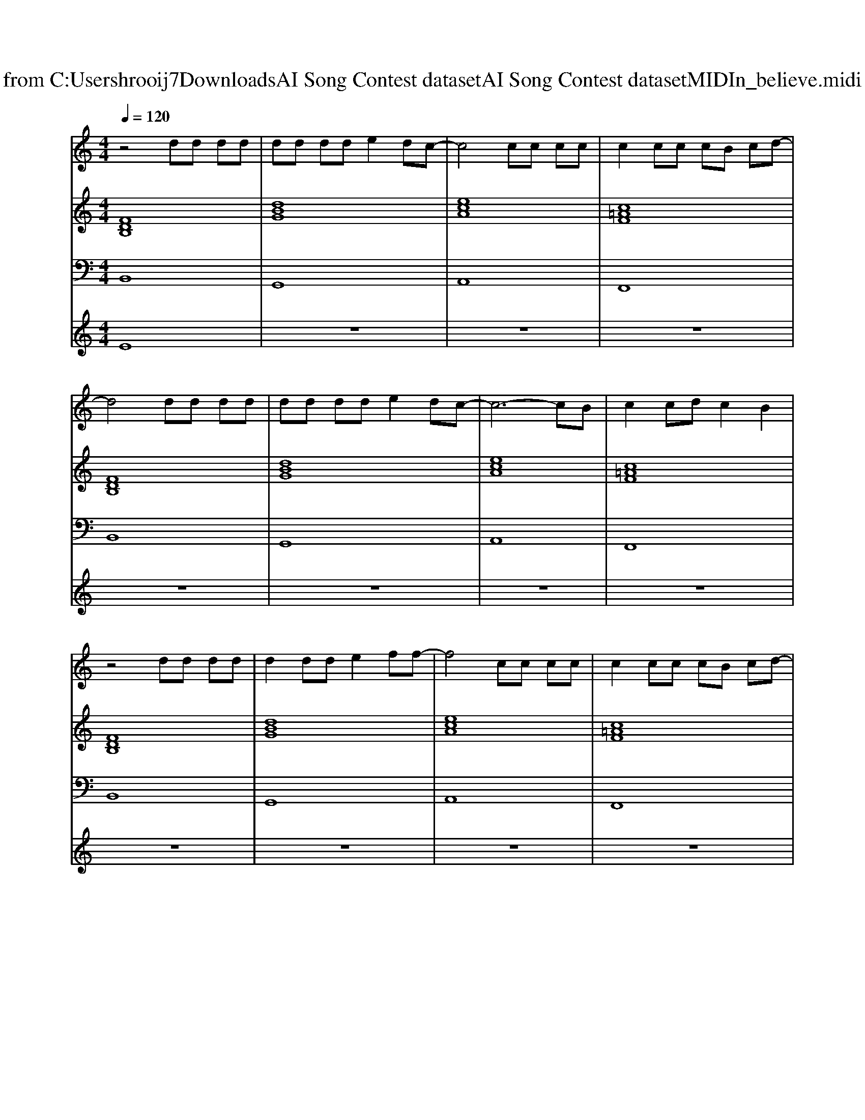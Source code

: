 X: 1
T: from C:\Users\hrooij7\Downloads\AI Song Contest dataset\AI Song Contest dataset\MIDI\156_believe.midi
M: 4/4
L: 1/8
Q:1/4=120
K:C major
V:1
%%MIDI program 0
z4 dd dd| \
dd dd e2 dc-| \
c4 cc cc| \
c2 cc cB cd-|
d4 dd dd| \
dd dd e2 dc-| \
c6- cB| \
c2 cd c2 B2|
z4 dd dd| \
d2 dd e2 ff-| \
f4 cc cc| \
c2 cc cB cd-|
d4 dd dd| \
dd dd e2 dc-| \
c8| \
z6 de|
f2 f2 a2 f2| \
e6 dc| \
e2 e2 a2 e2| \
d4 c4|
d6 de| \
e3d c4-| \
c4 z3A| \
fg fe d2 f2|
f4 B4| \
f2 e2 d2 f2| \
e4 A4| \
e2 d2 c2 e2|
f2 d2 F2 F2| \
z2 B2 f2 e2-| \
e6- eA| \
fg fe d2 f2|
f4 B4| \
f2 e2 d2 f2| \
e4 A4| \
e2 d2 c2 e2|
f2 d2 F2 F2| \
z2 B2 f2 e2-| \
e6- ec| \
c2 cc2d c2|
B8| \
G6 B2| \
A6 c2| \
B8|
z8| \
G6 B2| \
A6 c2| \
=dc B6|
z8| \
d6 d2| \
e2 c2 A4| \
f2 g2 f2 e2|
d4 c4| \
d8| \
fe df f2 g2| \
a8|
z6 f2| \
f'8|
V:2
%%clef treble
%%MIDI program 0
[FDB,]8| \
[dBG]8| \
[ecA]8| \
[c=AF]8|
[FDB,]8| \
[dBG]8| \
[ecA]8| \
[c=AF]8|
[FDB,]8| \
[dBG]8| \
[ecA]8| \
[c=AF]8|
[FDB,]8| \
[dBG]8| \
[ecA]8| \
[c=AF]8|
[FDB,G,]8| \
[ECA,]8| \
[CA,F,]8| \
[FDB,]4 [ECA,]4|
[FDB,G,]8| \
[ECA,]8| \
[ECA,]8| \
[EC=A,F,]8|
[FDB,]8| \
[DB,G,]8| \
[ECA,]8| \
[cAF]4 [ec=AF]4|
[FDB,]8| \
[DB,G,]8| \
[ECA,]8| \
[cAF]4 [ec=AF]4|
[FDB,]8| \
[DB,G,]8| \
[ECA,]8| \
[cAF]4 [ec=AF]4|
[FDB,]8| \
[DB,G,]8| \
[ECA,]8| \
[cAF]4 [ec=AF]4|
[FDB,]8| \
[DB,G,]8| \
[ECA,]8| \
[F=DB,]8|
[F=DB,]4 [ECA,]4| \
[DB,G,]8| \
[ECA,]8| \
[F=DB,]8|
[F=DB,]4 [ECA,]4| \
[DB,G,]8| \
[ECA,]8| \
[cAF]8|
[fdB]4 [ecA]4| \
[DB,G,]8| \
[DB,G,]8| \
[ECA,]8|
[ECA,]8| \
[FDB,]8|
V:3
%%MIDI program 0
B,,8| \
G,,8| \
A,,8| \
F,,8|
B,,8| \
G,,8| \
A,,8| \
F,,8|
B,,8| \
G,,8| \
A,,8| \
F,,8|
B,,8| \
G,,8| \
A,,8| \
F,,8|
G,,8| \
A,,8| \
F,,8| \
B,,4 A,,4|
G,,8| \
A,,8| \
A,,8| \
F,,8|
B,,8| \
G,,8| \
A,,8| \
F,,4 =A,,4|
B,,8| \
G,,8| \
A,,8| \
F,,4 =A,,4|
B,,8| \
G,,8| \
A,,8| \
F,,4 =A,,4|
B,,8| \
G,,8| \
A,,8| \
F,,4 =A,,4|
B,,8| \
G,,8| \
A,,8| \
B,,8|
B,,4 A,,4| \
G,,8| \
A,,8| \
B,,8|
B,,4 A,,4| \
G,,8| \
A,,8| \
F,,8|
B,,4 A,,4| \
G,,8| \
G,,8| \
A,,8|
A,,8| \
B,,8|
V:4
%%MIDI program 0
E8| \
z8| \
z8| \
z8|
z8| \
z8| \
z8| \
z8|
z8| \
z8| \
z8| \
z8|
z8| \
z8| \
z8| \
z8|
D8| \
z8| \
z8| \
z8|
z8| \
z8| \
z8| \
z8|
C8| \
z8| \
z8| \
z8|
z8| \
z8| \
z8| \
z8|
z8| \
z8| \
z8| \
z8|
z8| \
z8| \
z8| \
z8|
z8| \
G8|

